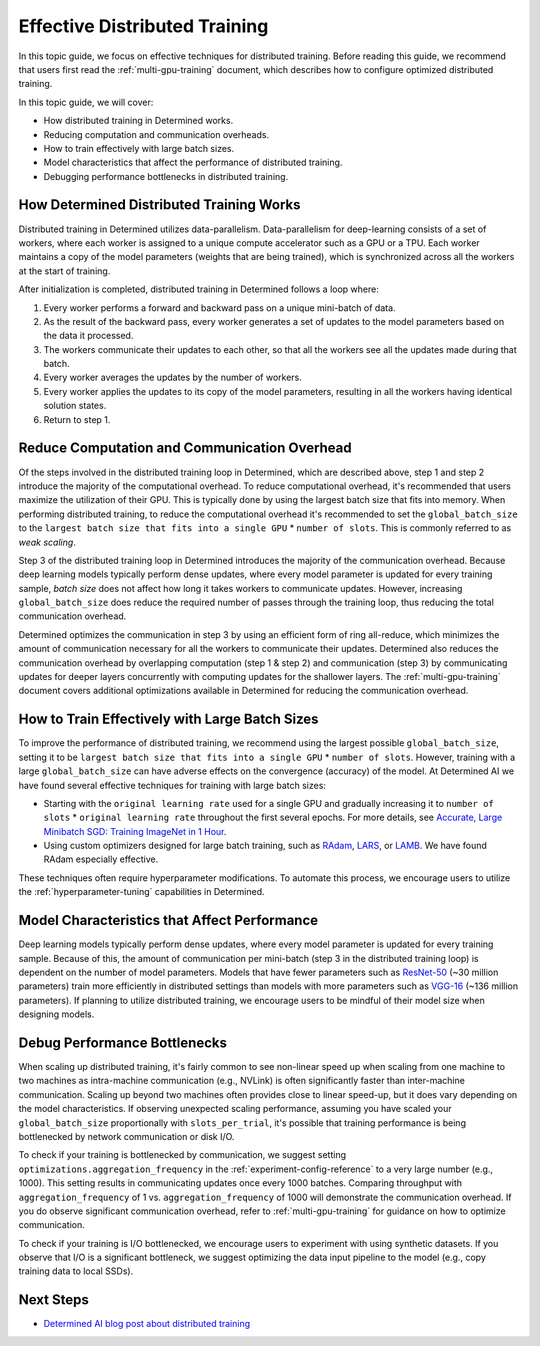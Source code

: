 .. _effective-distributed-training:

################################
 Effective Distributed Training
################################

In this topic guide, we focus on effective techniques for distributed training. Before reading this
guide, we recommend that users first read the :ref:`multi-gpu-training` document, which describes
how to configure optimized distributed training.

In this topic guide, we will cover:

-  How distributed training in Determined works.
-  Reducing computation and communication overheads.
-  How to train effectively with large batch sizes.
-  Model characteristics that affect the performance of distributed training.
-  Debugging performance bottlenecks in distributed training.

**********************************************
 How Determined Distributed Training Works
**********************************************

Distributed training in Determined utilizes data-parallelism. Data-parallelism for deep-learning
consists of a set of workers, where each worker is assigned to a unique compute accelerator such as
a GPU or a TPU. Each worker maintains a copy of the model parameters (weights that are being
trained), which is synchronized across all the workers at the start of training.

After initialization is completed, distributed training in Determined follows a loop where:

#. Every worker performs a forward and backward pass on a unique mini-batch of data.
#. As the result of the backward pass, every worker generates a set of updates to the model
   parameters based on the data it processed.
#. The workers communicate their updates to each other, so that all the workers see all the updates
   made during that batch.
#. Every worker averages the updates by the number of workers.
#. Every worker applies the updates to its copy of the model parameters, resulting in all the
   workers having identical solution states.
#. Return to step 1.

**************************************************
 Reduce Computation and Communication Overhead
**************************************************

Of the steps involved in the distributed training loop in Determined, which are described above,
step 1 and step 2 introduce the majority of the computational overhead. To reduce computational
overhead, it's recommended that users maximize the utilization of their GPU. This is typically done
by using the largest batch size that fits into memory. When performing distributed training, to
reduce the computational overhead it's recommended to set the ``global_batch_size`` to the ``largest
batch size that fits into a single GPU`` * ``number of slots``. This is commonly referred to as
*weak scaling*.

Step 3 of the distributed training loop in Determined introduces the majority of the communication
overhead. Because deep learning models typically perform dense updates, where every model parameter
is updated for every training sample, `batch size` does not affect how long it takes workers to
communicate updates. However, increasing ``global_batch_size`` does reduce the required number of
passes through the training loop, thus reducing the total communication overhead.

Determined optimizes the communication in step 3 by using an efficient form of ring all-reduce,
which minimizes the amount of communication necessary for all the workers to communicate their
updates. Determined also reduces the communication overhead by overlapping computation (step 1 &
step 2) and communication (step 3) by communicating updates for deeper layers concurrently with
computing updates for the shallower layers. The :ref:`multi-gpu-training` document covers additional
optimizations available in Determined for reducing the communication overhead.

*************************************************
 How to Train Effectively with Large Batch Sizes
*************************************************

To improve the performance of distributed training, we recommend using the largest possible
``global_batch_size``, setting it to be ``largest batch size that fits into a single GPU`` *
``number of slots``. However, training with a large ``global_batch_size`` can have adverse effects
on the convergence (accuracy) of the model. At Determined AI we have found several effective
techniques for training with large batch sizes:

-  Starting with the ``original learning rate`` used for a single GPU and gradually increasing it to
   ``number of slots`` * ``original learning rate`` throughout the first several epochs. For more
   details, see `Accurate, Large Minibatch SGD: Training ImageNet in 1 Hour
   <https://arxiv.org/pdf/1706.02677.pdf>`_.

-  Using custom optimizers designed for large batch training, such as `RAdam
   <https://github.com/LiyuanLucasLiu/RAdam>`_, `LARS <https://arxiv.org/pdf/1708.03888.pdf>`_, or
   `LAMB <https://arxiv.org/pdf/1904.00962.pdf>`_. We have found RAdam especially effective.

These techniques often require hyperparameter modifications. To automate this process, we encourage
users to utilize the :ref:`hyperparameter-tuning` capabilities in Determined.

***********************************************************************
 Model Characteristics that Affect Performance
***********************************************************************

Deep learning models typically perform dense updates, where every model parameter is updated for
every training sample. Because of this, the amount of communication per mini-batch (step 3 in the
distributed training loop) is dependent on the number of model parameters. Models that have fewer
parameters such as `ResNet-50 <https://arxiv.org/pdf/1512.03385.pdf>`_ (~30 million parameters)
train more efficiently in distributed settings than models with more parameters such as `VGG-16
<https://arxiv.org/pdf/1505.06798.pdf>`_ (~136 million parameters). If planning to utilize
distributed training, we encourage users to be mindful of their model size when designing models.

***********************************
 Debug Performance Bottlenecks
***********************************

When scaling up distributed training, it's fairly common to see non-linear speed up when scaling
from one machine to two machines as intra-machine communication (e.g., NVLink) is often
significantly faster than inter-machine communication. Scaling up beyond two machines often provides
close to linear speed-up, but it does vary depending on the model characteristics. If observing
unexpected scaling performance, assuming you have scaled your ``global_batch_size`` proportionally
with ``slots_per_trial``, it's possible that training performance is being bottlenecked by network
communication or disk I/O.

To check if your training is bottlenecked by communication, we suggest setting
``optimizations.aggregation_frequency`` in the :ref:`experiment-config-reference` to a very large
number (e.g., 1000). This setting results in communicating updates once every 1000 batches.
Comparing throughput with ``aggregation_frequency`` of 1 vs. ``aggregation_frequency`` of 1000 will
demonstrate the communication overhead. If you do observe significant communication overhead, refer
to :ref:`multi-gpu-training` for guidance on how to optimize communication.

To check if your training is I/O bottlenecked, we encourage users to experiment with using synthetic
datasets. If you observe that I/O is a significant bottleneck, we suggest optimizing the data input
pipeline to the model (e.g., copy training data to local SSDs).

************
 Next Steps
************

-  `Determined AI blog post about distributed training
   <https://determined.ai/blog/distributed-deep-learning-that-actually-works/>`__
